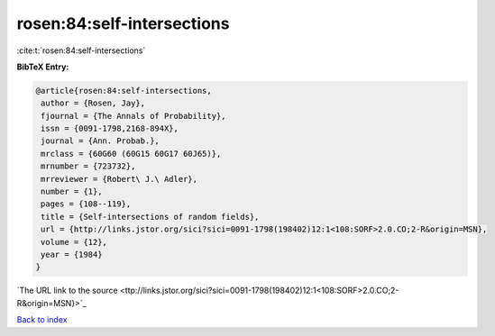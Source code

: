 rosen:84:self-intersections
===========================

:cite:t:`rosen:84:self-intersections`

**BibTeX Entry:**

.. code-block:: bibtex

   @article{rosen:84:self-intersections,
    author = {Rosen, Jay},
    fjournal = {The Annals of Probability},
    issn = {0091-1798,2168-894X},
    journal = {Ann. Probab.},
    mrclass = {60G60 (60G15 60G17 60J65)},
    mrnumber = {723732},
    mrreviewer = {Robert\ J.\ Adler},
    number = {1},
    pages = {108--119},
    title = {Self-intersections of random fields},
    url = {http://links.jstor.org/sici?sici=0091-1798(198402)12:1<108:SORF>2.0.CO;2-R&origin=MSN},
    volume = {12},
    year = {1984}
   }
`The URL link to the source <ttp://links.jstor.org/sici?sici=0091-1798(198402)12:1<108:SORF>2.0.CO;2-R&origin=MSN}>`_


`Back to index <../By-Cite-Keys.html>`_
